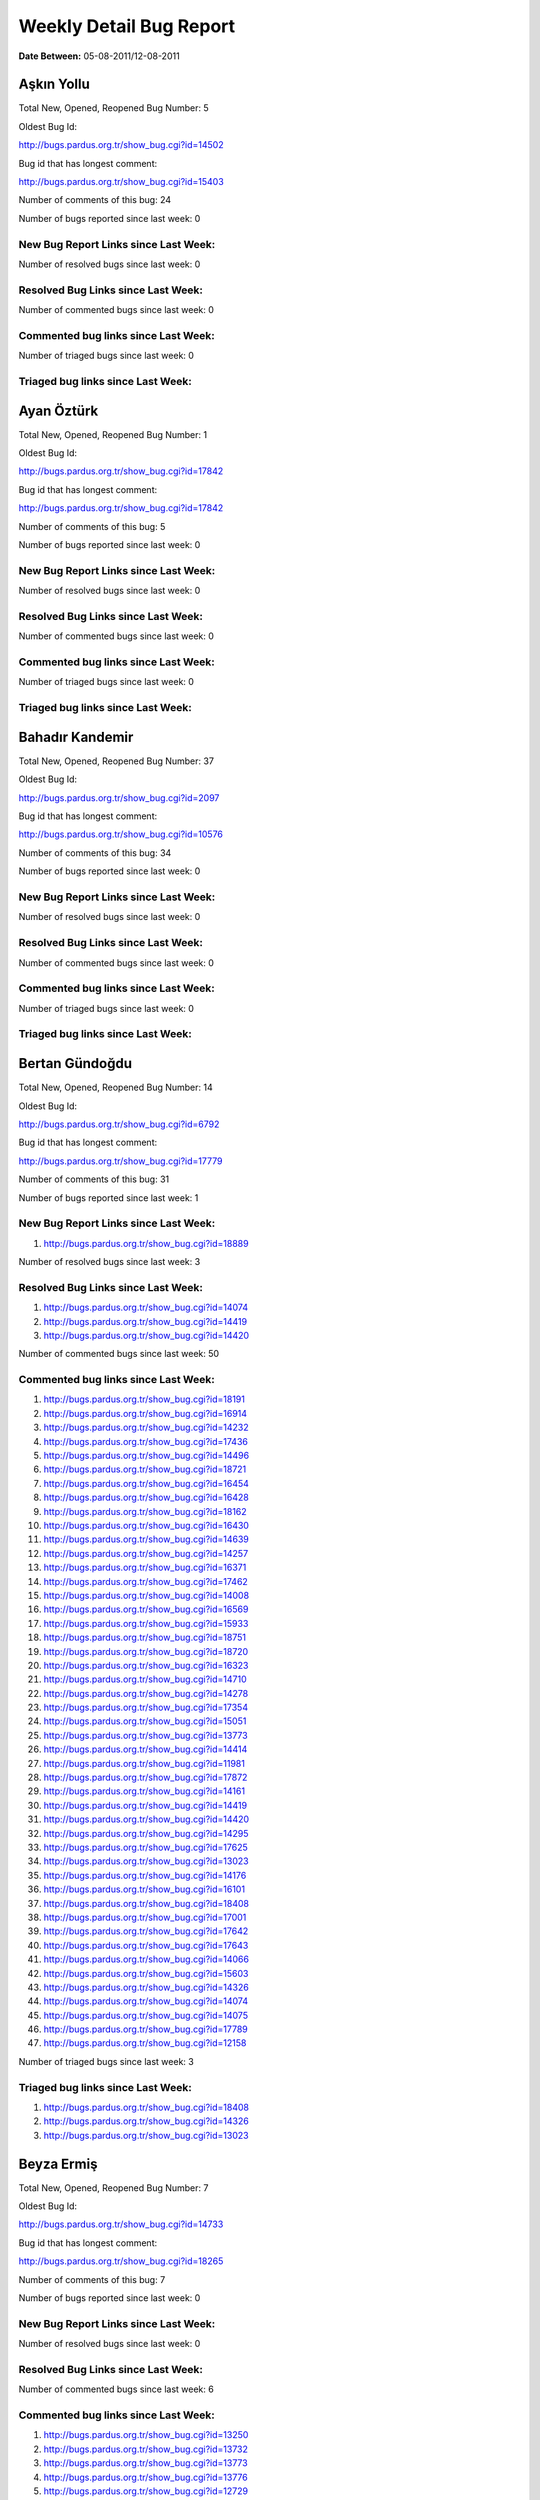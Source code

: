 Weekly Detail Bug Report
~~~~~~~~~~~~~~~~~~~~~~~~

**Date Between:** 05-08-2011/12-08-2011

Aşkın Yollu
============================================

Total New, Opened, Reopened Bug Number:
5

Oldest Bug Id:

http://bugs.pardus.org.tr/show_bug.cgi?id=14502

Bug id that has longest comment:

http://bugs.pardus.org.tr/show_bug.cgi?id=15403

Number of comments of this bug: 24

Number of bugs reported since last week: 0

New Bug Report Links since Last Week:
-------------------------------------


Number of resolved bugs since last week: 0

Resolved Bug Links since Last Week:
-----------------------------------



Number of commented bugs since last week: 0

Commented bug links since Last Week:
------------------------------------




Number of triaged bugs since last week: 0

Triaged bug links since Last Week:
------------------------------------




Ayan Öztürk
============================================

Total New, Opened, Reopened Bug Number:
1

Oldest Bug Id:

http://bugs.pardus.org.tr/show_bug.cgi?id=17842

Bug id that has longest comment:

http://bugs.pardus.org.tr/show_bug.cgi?id=17842

Number of comments of this bug: 5

Number of bugs reported since last week: 0

New Bug Report Links since Last Week:
-------------------------------------


Number of resolved bugs since last week: 0

Resolved Bug Links since Last Week:
-----------------------------------



Number of commented bugs since last week: 0

Commented bug links since Last Week:
------------------------------------




Number of triaged bugs since last week: 0

Triaged bug links since Last Week:
------------------------------------




Bahadır Kandemir
============================================

Total New, Opened, Reopened Bug Number:
37

Oldest Bug Id:

http://bugs.pardus.org.tr/show_bug.cgi?id=2097

Bug id that has longest comment:

http://bugs.pardus.org.tr/show_bug.cgi?id=10576

Number of comments of this bug: 34

Number of bugs reported since last week: 0

New Bug Report Links since Last Week:
-------------------------------------


Number of resolved bugs since last week: 0

Resolved Bug Links since Last Week:
-----------------------------------



Number of commented bugs since last week: 0

Commented bug links since Last Week:
------------------------------------




Number of triaged bugs since last week: 0

Triaged bug links since Last Week:
------------------------------------




Bertan Gündoğdu
============================================

Total New, Opened, Reopened Bug Number:
14

Oldest Bug Id:

http://bugs.pardus.org.tr/show_bug.cgi?id=6792

Bug id that has longest comment:

http://bugs.pardus.org.tr/show_bug.cgi?id=17779

Number of comments of this bug: 31

Number of bugs reported since last week: 1

New Bug Report Links since Last Week:
-------------------------------------
#. http://bugs.pardus.org.tr/show_bug.cgi?id=18889


Number of resolved bugs since last week: 3

Resolved Bug Links since Last Week:
-----------------------------------

#. http://bugs.pardus.org.tr/show_bug.cgi?id=14074
#. http://bugs.pardus.org.tr/show_bug.cgi?id=14419
#. http://bugs.pardus.org.tr/show_bug.cgi?id=14420


Number of commented bugs since last week: 50

Commented bug links since Last Week:
------------------------------------


#. http://bugs.pardus.org.tr/show_bug.cgi?id=18191
#. http://bugs.pardus.org.tr/show_bug.cgi?id=16914
#. http://bugs.pardus.org.tr/show_bug.cgi?id=14232
#. http://bugs.pardus.org.tr/show_bug.cgi?id=17436
#. http://bugs.pardus.org.tr/show_bug.cgi?id=14496
#. http://bugs.pardus.org.tr/show_bug.cgi?id=18721
#. http://bugs.pardus.org.tr/show_bug.cgi?id=16454
#. http://bugs.pardus.org.tr/show_bug.cgi?id=16428
#. http://bugs.pardus.org.tr/show_bug.cgi?id=18162
#. http://bugs.pardus.org.tr/show_bug.cgi?id=16430
#. http://bugs.pardus.org.tr/show_bug.cgi?id=14639
#. http://bugs.pardus.org.tr/show_bug.cgi?id=14257
#. http://bugs.pardus.org.tr/show_bug.cgi?id=16371
#. http://bugs.pardus.org.tr/show_bug.cgi?id=17462
#. http://bugs.pardus.org.tr/show_bug.cgi?id=14008
#. http://bugs.pardus.org.tr/show_bug.cgi?id=16569
#. http://bugs.pardus.org.tr/show_bug.cgi?id=15933
#. http://bugs.pardus.org.tr/show_bug.cgi?id=18751
#. http://bugs.pardus.org.tr/show_bug.cgi?id=18720
#. http://bugs.pardus.org.tr/show_bug.cgi?id=16323
#. http://bugs.pardus.org.tr/show_bug.cgi?id=14710
#. http://bugs.pardus.org.tr/show_bug.cgi?id=14278
#. http://bugs.pardus.org.tr/show_bug.cgi?id=17354
#. http://bugs.pardus.org.tr/show_bug.cgi?id=15051
#. http://bugs.pardus.org.tr/show_bug.cgi?id=13773
#. http://bugs.pardus.org.tr/show_bug.cgi?id=14414
#. http://bugs.pardus.org.tr/show_bug.cgi?id=11981
#. http://bugs.pardus.org.tr/show_bug.cgi?id=17872
#. http://bugs.pardus.org.tr/show_bug.cgi?id=14161
#. http://bugs.pardus.org.tr/show_bug.cgi?id=14419
#. http://bugs.pardus.org.tr/show_bug.cgi?id=14420
#. http://bugs.pardus.org.tr/show_bug.cgi?id=14295
#. http://bugs.pardus.org.tr/show_bug.cgi?id=17625
#. http://bugs.pardus.org.tr/show_bug.cgi?id=13023
#. http://bugs.pardus.org.tr/show_bug.cgi?id=14176
#. http://bugs.pardus.org.tr/show_bug.cgi?id=16101
#. http://bugs.pardus.org.tr/show_bug.cgi?id=18408
#. http://bugs.pardus.org.tr/show_bug.cgi?id=17001
#. http://bugs.pardus.org.tr/show_bug.cgi?id=17642
#. http://bugs.pardus.org.tr/show_bug.cgi?id=17643
#. http://bugs.pardus.org.tr/show_bug.cgi?id=14066
#. http://bugs.pardus.org.tr/show_bug.cgi?id=15603
#. http://bugs.pardus.org.tr/show_bug.cgi?id=14326
#. http://bugs.pardus.org.tr/show_bug.cgi?id=14074
#. http://bugs.pardus.org.tr/show_bug.cgi?id=14075
#. http://bugs.pardus.org.tr/show_bug.cgi?id=17789
#. http://bugs.pardus.org.tr/show_bug.cgi?id=12158


Number of triaged bugs since last week: 3

Triaged bug links since Last Week:
------------------------------------


#. http://bugs.pardus.org.tr/show_bug.cgi?id=18408
#. http://bugs.pardus.org.tr/show_bug.cgi?id=14326
#. http://bugs.pardus.org.tr/show_bug.cgi?id=13023


Beyza Ermiş
============================================

Total New, Opened, Reopened Bug Number:
7

Oldest Bug Id:

http://bugs.pardus.org.tr/show_bug.cgi?id=14733

Bug id that has longest comment:

http://bugs.pardus.org.tr/show_bug.cgi?id=18265

Number of comments of this bug: 7

Number of bugs reported since last week: 0

New Bug Report Links since Last Week:
-------------------------------------


Number of resolved bugs since last week: 0

Resolved Bug Links since Last Week:
-----------------------------------



Number of commented bugs since last week: 6

Commented bug links since Last Week:
------------------------------------


#. http://bugs.pardus.org.tr/show_bug.cgi?id=13250
#. http://bugs.pardus.org.tr/show_bug.cgi?id=13732
#. http://bugs.pardus.org.tr/show_bug.cgi?id=13773
#. http://bugs.pardus.org.tr/show_bug.cgi?id=13776
#. http://bugs.pardus.org.tr/show_bug.cgi?id=12729
#. http://bugs.pardus.org.tr/show_bug.cgi?id=12122


Number of triaged bugs since last week: 0

Triaged bug links since Last Week:
------------------------------------




Burak Çalışkan
============================================

Total New, Opened, Reopened Bug Number:
12

Oldest Bug Id:

http://bugs.pardus.org.tr/show_bug.cgi?id=10532

Bug id that has longest comment:

http://bugs.pardus.org.tr/show_bug.cgi?id=18654

Number of comments of this bug: 12

Number of bugs reported since last week: 2

New Bug Report Links since Last Week:
-------------------------------------
#. http://bugs.pardus.org.tr/show_bug.cgi?id=18905
#. http://bugs.pardus.org.tr/show_bug.cgi?id=18921


Number of resolved bugs since last week: 0

Resolved Bug Links since Last Week:
-----------------------------------



Number of commented bugs since last week: 2

Commented bug links since Last Week:
------------------------------------


#. http://bugs.pardus.org.tr/show_bug.cgi?id=18921
#. http://bugs.pardus.org.tr/show_bug.cgi?id=18662


Number of triaged bugs since last week: 0

Triaged bug links since Last Week:
------------------------------------




Çağlar Kilimci
============================================

Total New, Opened, Reopened Bug Number:
11

Oldest Bug Id:

http://bugs.pardus.org.tr/show_bug.cgi?id=12484

Bug id that has longest comment:

http://bugs.pardus.org.tr/show_bug.cgi?id=18305

Number of comments of this bug: 21

Number of bugs reported since last week: 0

New Bug Report Links since Last Week:
-------------------------------------


Number of resolved bugs since last week: 3

Resolved Bug Links since Last Week:
-----------------------------------

#. http://bugs.pardus.org.tr/show_bug.cgi?id=3135
#. http://bugs.pardus.org.tr/show_bug.cgi?id=7715
#. http://bugs.pardus.org.tr/show_bug.cgi?id=11920


Number of commented bugs since last week: 29

Commented bug links since Last Week:
------------------------------------


#. http://bugs.pardus.org.tr/show_bug.cgi?id=8192
#. http://bugs.pardus.org.tr/show_bug.cgi?id=11649
#. http://bugs.pardus.org.tr/show_bug.cgi?id=10499
#. http://bugs.pardus.org.tr/show_bug.cgi?id=8967
#. http://bugs.pardus.org.tr/show_bug.cgi?id=11920
#. http://bugs.pardus.org.tr/show_bug.cgi?id=10514
#. http://bugs.pardus.org.tr/show_bug.cgi?id=15764
#. http://bugs.pardus.org.tr/show_bug.cgi?id=6818
#. http://bugs.pardus.org.tr/show_bug.cgi?id=7715
#. http://bugs.pardus.org.tr/show_bug.cgi?id=16422
#. http://bugs.pardus.org.tr/show_bug.cgi?id=7848
#. http://bugs.pardus.org.tr/show_bug.cgi?id=6319
#. http://bugs.pardus.org.tr/show_bug.cgi?id=51
#. http://bugs.pardus.org.tr/show_bug.cgi?id=10552
#. http://bugs.pardus.org.tr/show_bug.cgi?id=8895
#. http://bugs.pardus.org.tr/show_bug.cgi?id=18880
#. http://bugs.pardus.org.tr/show_bug.cgi?id=7105
#. http://bugs.pardus.org.tr/show_bug.cgi?id=18754
#. http://bugs.pardus.org.tr/show_bug.cgi?id=10184
#. http://bugs.pardus.org.tr/show_bug.cgi?id=10195
#. http://bugs.pardus.org.tr/show_bug.cgi?id=7896
#. http://bugs.pardus.org.tr/show_bug.cgi?id=5728
#. http://bugs.pardus.org.tr/show_bug.cgi?id=18161
#. http://bugs.pardus.org.tr/show_bug.cgi?id=10227
#. http://bugs.pardus.org.tr/show_bug.cgi?id=9977
#. http://bugs.pardus.org.tr/show_bug.cgi?id=9850


Number of triaged bugs since last week: 0

Triaged bug links since Last Week:
------------------------------------




David Stegbauer
============================================

Total New, Opened, Reopened Bug Number:
7

Oldest Bug Id:

http://bugs.pardus.org.tr/show_bug.cgi?id=7714

Bug id that has longest comment:

http://bugs.pardus.org.tr/show_bug.cgi?id=17039

Number of comments of this bug: 17

Number of bugs reported since last week: 1

New Bug Report Links since Last Week:
-------------------------------------
#. http://bugs.pardus.org.tr/show_bug.cgi?id=18888


Number of resolved bugs since last week: 0

Resolved Bug Links since Last Week:
-----------------------------------



Number of commented bugs since last week: 0

Commented bug links since Last Week:
------------------------------------




Number of triaged bugs since last week: 0

Triaged bug links since Last Week:
------------------------------------




Erdem Bayer
============================================

Total New, Opened, Reopened Bug Number:
25

Oldest Bug Id:

http://bugs.pardus.org.tr/show_bug.cgi?id=2420

Bug id that has longest comment:

http://bugs.pardus.org.tr/show_bug.cgi?id=14640

Number of comments of this bug: 26

Number of bugs reported since last week: 0

New Bug Report Links since Last Week:
-------------------------------------


Number of resolved bugs since last week: 0

Resolved Bug Links since Last Week:
-----------------------------------



Number of commented bugs since last week: 0

Commented bug links since Last Week:
------------------------------------




Number of triaged bugs since last week: 0

Triaged bug links since Last Week:
------------------------------------




Deniz Ege Tunçay
============================================

Total New, Opened, Reopened Bug Number:
3

Oldest Bug Id:

http://bugs.pardus.org.tr/show_bug.cgi?id=6982

Bug id that has longest comment:

http://bugs.pardus.org.tr/show_bug.cgi?id=16428

Number of comments of this bug: 15

Number of bugs reported since last week: 0

New Bug Report Links since Last Week:
-------------------------------------


Number of resolved bugs since last week: 0

Resolved Bug Links since Last Week:
-----------------------------------



Number of commented bugs since last week: 0

Commented bug links since Last Week:
------------------------------------




Number of triaged bugs since last week: 0

Triaged bug links since Last Week:
------------------------------------




Emre Erenoğlu
============================================

Total New, Opened, Reopened Bug Number:
1

Oldest Bug Id:

http://bugs.pardus.org.tr/show_bug.cgi?id=17138

Bug id that has longest comment:

http://bugs.pardus.org.tr/show_bug.cgi?id=17138

Number of comments of this bug: 5

Number of bugs reported since last week: 0

New Bug Report Links since Last Week:
-------------------------------------


Number of resolved bugs since last week: 0

Resolved Bug Links since Last Week:
-----------------------------------



Number of commented bugs since last week: 0

Commented bug links since Last Week:
------------------------------------




Number of triaged bugs since last week: 0

Triaged bug links since Last Week:
------------------------------------




Emre Erenoğlu
============================================

Total New, Opened, Reopened Bug Number:
5

Oldest Bug Id:

http://bugs.pardus.org.tr/show_bug.cgi?id=10699

Bug id that has longest comment:

http://bugs.pardus.org.tr/show_bug.cgi?id=17530

Number of comments of this bug: 4

Number of bugs reported since last week: 0

New Bug Report Links since Last Week:
-------------------------------------


Number of resolved bugs since last week: 0

Resolved Bug Links since Last Week:
-----------------------------------



Number of commented bugs since last week: 0

Commented bug links since Last Week:
------------------------------------




Number of triaged bugs since last week: 0

Triaged bug links since Last Week:
------------------------------------




Eren Türkay
============================================

Total New, Opened, Reopened Bug Number:
10

Oldest Bug Id:

http://bugs.pardus.org.tr/show_bug.cgi?id=18369

Bug id that has longest comment:

http://bugs.pardus.org.tr/show_bug.cgi?id=18369

Number of comments of this bug: 13

Number of bugs reported since last week: 0

New Bug Report Links since Last Week:
-------------------------------------


Number of resolved bugs since last week: 0

Resolved Bug Links since Last Week:
-----------------------------------



Number of commented bugs since last week: 7

Commented bug links since Last Week:
------------------------------------


#. http://bugs.pardus.org.tr/show_bug.cgi?id=18672
#. http://bugs.pardus.org.tr/show_bug.cgi?id=18377
#. http://bugs.pardus.org.tr/show_bug.cgi?id=18372
#. http://bugs.pardus.org.tr/show_bug.cgi?id=18376


Number of triaged bugs since last week: 0

Triaged bug links since Last Week:
------------------------------------




Ertan Argüden
============================================

Total New, Opened, Reopened Bug Number:
1

Oldest Bug Id:

http://bugs.pardus.org.tr/show_bug.cgi?id=11776

Bug id that has longest comment:

http://bugs.pardus.org.tr/show_bug.cgi?id=11776

Number of comments of this bug: 6

Number of bugs reported since last week: 0

New Bug Report Links since Last Week:
-------------------------------------


Number of resolved bugs since last week: 0

Resolved Bug Links since Last Week:
-----------------------------------



Number of commented bugs since last week: 0

Commented bug links since Last Week:
------------------------------------




Number of triaged bugs since last week: 0

Triaged bug links since Last Week:
------------------------------------




Ertuğrul Erata
============================================

Total New, Opened, Reopened Bug Number:
3

Oldest Bug Id:

http://bugs.pardus.org.tr/show_bug.cgi?id=4785

Bug id that has longest comment:

http://bugs.pardus.org.tr/show_bug.cgi?id=4785

Number of comments of this bug: 15

Number of bugs reported since last week: 0

New Bug Report Links since Last Week:
-------------------------------------


Number of resolved bugs since last week: 0

Resolved Bug Links since Last Week:
-----------------------------------



Number of commented bugs since last week: 0

Commented bug links since Last Week:
------------------------------------




Number of triaged bugs since last week: 0

Triaged bug links since Last Week:
------------------------------------




Fatih Arslan
============================================

Total New, Opened, Reopened Bug Number:
89

Oldest Bug Id:

http://bugs.pardus.org.tr/show_bug.cgi?id=10499

Bug id that has longest comment:

http://bugs.pardus.org.tr/show_bug.cgi?id=16053

Number of comments of this bug: 85

Number of bugs reported since last week: 1

New Bug Report Links since Last Week:
-------------------------------------
#. http://bugs.pardus.org.tr/show_bug.cgi?id=18904


Number of resolved bugs since last week: 5

Resolved Bug Links since Last Week:
-----------------------------------

#. http://bugs.pardus.org.tr/show_bug.cgi?id=18626
#. http://bugs.pardus.org.tr/show_bug.cgi?id=18748
#. http://bugs.pardus.org.tr/show_bug.cgi?id=16410
#. http://bugs.pardus.org.tr/show_bug.cgi?id=18875
#. http://bugs.pardus.org.tr/show_bug.cgi?id=18924


Number of commented bugs since last week: 28

Commented bug links since Last Week:
------------------------------------


#. http://bugs.pardus.org.tr/show_bug.cgi?id=18157
#. http://bugs.pardus.org.tr/show_bug.cgi?id=18626
#. http://bugs.pardus.org.tr/show_bug.cgi?id=18819
#. http://bugs.pardus.org.tr/show_bug.cgi?id=17510
#. http://bugs.pardus.org.tr/show_bug.cgi?id=18823
#. http://bugs.pardus.org.tr/show_bug.cgi?id=18748
#. http://bugs.pardus.org.tr/show_bug.cgi?id=18826
#. http://bugs.pardus.org.tr/show_bug.cgi?id=18924
#. http://bugs.pardus.org.tr/show_bug.cgi?id=17229
#. http://bugs.pardus.org.tr/show_bug.cgi?id=18350
#. http://bugs.pardus.org.tr/show_bug.cgi?id=17775
#. http://bugs.pardus.org.tr/show_bug.cgi?id=16371
#. http://bugs.pardus.org.tr/show_bug.cgi?id=18935
#. http://bugs.pardus.org.tr/show_bug.cgi?id=16410
#. http://bugs.pardus.org.tr/show_bug.cgi?id=18875
#. http://bugs.pardus.org.tr/show_bug.cgi?id=17116


Number of triaged bugs since last week: 0

Triaged bug links since Last Week:
------------------------------------




Fatih Aşıcı
============================================

Total New, Opened, Reopened Bug Number:
61

Oldest Bug Id:

http://bugs.pardus.org.tr/show_bug.cgi?id=693

Bug id that has longest comment:

http://bugs.pardus.org.tr/show_bug.cgi?id=4191

Number of comments of this bug: 28

Number of bugs reported since last week: 1

New Bug Report Links since Last Week:
-------------------------------------
#. http://bugs.pardus.org.tr/show_bug.cgi?id=18911


Number of resolved bugs since last week: 1

Resolved Bug Links since Last Week:
-----------------------------------

#. http://bugs.pardus.org.tr/show_bug.cgi?id=18907


Number of commented bugs since last week: 5

Commented bug links since Last Week:
------------------------------------


#. http://bugs.pardus.org.tr/show_bug.cgi?id=18907
#. http://bugs.pardus.org.tr/show_bug.cgi?id=13108


Number of triaged bugs since last week: 0

Triaged bug links since Last Week:
------------------------------------




Fethican Coşkuner
============================================

Total New, Opened, Reopened Bug Number:
3

Oldest Bug Id:

http://bugs.pardus.org.tr/show_bug.cgi?id=18313

Bug id that has longest comment:

http://bugs.pardus.org.tr/show_bug.cgi?id=18313

Number of comments of this bug: 2

Number of bugs reported since last week: 0

New Bug Report Links since Last Week:
-------------------------------------


Number of resolved bugs since last week: 0

Resolved Bug Links since Last Week:
-----------------------------------



Number of commented bugs since last week: 0

Commented bug links since Last Week:
------------------------------------




Number of triaged bugs since last week: 0

Triaged bug links since Last Week:
------------------------------------




Gökçen Eraslan
============================================

Total New, Opened, Reopened Bug Number:
310

Oldest Bug Id:

http://bugs.pardus.org.tr/show_bug.cgi?id=2371

Bug id that has longest comment:

http://bugs.pardus.org.tr/show_bug.cgi?id=12145

Number of comments of this bug: 35

Number of bugs reported since last week: 6

New Bug Report Links since Last Week:
-------------------------------------
#. http://bugs.pardus.org.tr/show_bug.cgi?id=18882
#. http://bugs.pardus.org.tr/show_bug.cgi?id=18887
#. http://bugs.pardus.org.tr/show_bug.cgi?id=18890
#. http://bugs.pardus.org.tr/show_bug.cgi?id=18898
#. http://bugs.pardus.org.tr/show_bug.cgi?id=18899
#. http://bugs.pardus.org.tr/show_bug.cgi?id=18915


Number of resolved bugs since last week: 0

Resolved Bug Links since Last Week:
-----------------------------------



Number of commented bugs since last week: 8

Commented bug links since Last Week:
------------------------------------


#. http://bugs.pardus.org.tr/show_bug.cgi?id=18823
#. http://bugs.pardus.org.tr/show_bug.cgi?id=13773
#. http://bugs.pardus.org.tr/show_bug.cgi?id=6511
#. http://bugs.pardus.org.tr/show_bug.cgi?id=16659
#. http://bugs.pardus.org.tr/show_bug.cgi?id=16436
#. http://bugs.pardus.org.tr/show_bug.cgi?id=18684


Number of triaged bugs since last week: 0

Triaged bug links since Last Week:
------------------------------------




Gökhan Özkan
============================================

Total New, Opened, Reopened Bug Number:
1

Oldest Bug Id:

http://bugs.pardus.org.tr/show_bug.cgi?id=13551

Bug id that has longest comment:

http://bugs.pardus.org.tr/show_bug.cgi?id=13551

Number of comments of this bug: 1

Number of bugs reported since last week: 0

New Bug Report Links since Last Week:
-------------------------------------


Number of resolved bugs since last week: 0

Resolved Bug Links since Last Week:
-----------------------------------



Number of commented bugs since last week: 0

Commented bug links since Last Week:
------------------------------------




Number of triaged bugs since last week: 0

Triaged bug links since Last Week:
------------------------------------




Gökmen Göksel
============================================

Total New, Opened, Reopened Bug Number:
52

Oldest Bug Id:

http://bugs.pardus.org.tr/show_bug.cgi?id=1780

Bug id that has longest comment:

http://bugs.pardus.org.tr/show_bug.cgi?id=1780

Number of comments of this bug: 22

Number of bugs reported since last week: 1

New Bug Report Links since Last Week:
-------------------------------------
#. http://bugs.pardus.org.tr/show_bug.cgi?id=18895


Number of resolved bugs since last week: 0

Resolved Bug Links since Last Week:
-----------------------------------



Number of commented bugs since last week: 2

Commented bug links since Last Week:
------------------------------------


#. http://bugs.pardus.org.tr/show_bug.cgi?id=18895


Number of triaged bugs since last week: 0

Triaged bug links since Last Week:
------------------------------------




Gökhan Özbulak
============================================

Total New, Opened, Reopened Bug Number:
26

Oldest Bug Id:

http://bugs.pardus.org.tr/show_bug.cgi?id=8386

Bug id that has longest comment:

http://bugs.pardus.org.tr/show_bug.cgi?id=8386

Number of comments of this bug: 21

Number of bugs reported since last week: 1

New Bug Report Links since Last Week:
-------------------------------------
#. http://bugs.pardus.org.tr/show_bug.cgi?id=18884


Number of resolved bugs since last week: 3

Resolved Bug Links since Last Week:
-----------------------------------

#. http://bugs.pardus.org.tr/show_bug.cgi?id=17925
#. http://bugs.pardus.org.tr/show_bug.cgi?id=17073
#. http://bugs.pardus.org.tr/show_bug.cgi?id=17538


Number of commented bugs since last week: 40

Commented bug links since Last Week:
------------------------------------


#. http://bugs.pardus.org.tr/show_bug.cgi?id=17088
#. http://bugs.pardus.org.tr/show_bug.cgi?id=17538
#. http://bugs.pardus.org.tr/show_bug.cgi?id=17925
#. http://bugs.pardus.org.tr/show_bug.cgi?id=17167
#. http://bugs.pardus.org.tr/show_bug.cgi?id=17168
#. http://bugs.pardus.org.tr/show_bug.cgi?id=18837
#. http://bugs.pardus.org.tr/show_bug.cgi?id=18461
#. http://bugs.pardus.org.tr/show_bug.cgi?id=17136
#. http://bugs.pardus.org.tr/show_bug.cgi?id=18466
#. http://bugs.pardus.org.tr/show_bug.cgi?id=15149
#. http://bugs.pardus.org.tr/show_bug.cgi?id=17073
#. http://bugs.pardus.org.tr/show_bug.cgi?id=16949
#. http://bugs.pardus.org.tr/show_bug.cgi?id=18872
#. http://bugs.pardus.org.tr/show_bug.cgi?id=17597
#. http://bugs.pardus.org.tr/show_bug.cgi?id=18624
#. http://bugs.pardus.org.tr/show_bug.cgi?id=18884
#. http://bugs.pardus.org.tr/show_bug.cgi?id=15302
#. http://bugs.pardus.org.tr/show_bug.cgi?id=15304
#. http://bugs.pardus.org.tr/show_bug.cgi?id=17097
#. http://bugs.pardus.org.tr/show_bug.cgi?id=16330
#. http://bugs.pardus.org.tr/show_bug.cgi?id=1848
#. http://bugs.pardus.org.tr/show_bug.cgi?id=18513
#. http://bugs.pardus.org.tr/show_bug.cgi?id=6485
#. http://bugs.pardus.org.tr/show_bug.cgi?id=8409
#. http://bugs.pardus.org.tr/show_bug.cgi?id=16094
#. http://bugs.pardus.org.tr/show_bug.cgi?id=18022
#. http://bugs.pardus.org.tr/show_bug.cgi?id=18416
#. http://bugs.pardus.org.tr/show_bug.cgi?id=5118


Number of triaged bugs since last week: 16

Triaged bug links since Last Week:
------------------------------------


#. http://bugs.pardus.org.tr/show_bug.cgi?id=17597
#. http://bugs.pardus.org.tr/show_bug.cgi?id=17432
#. http://bugs.pardus.org.tr/show_bug.cgi?id=17097
#. http://bugs.pardus.org.tr/show_bug.cgi?id=17168
#. http://bugs.pardus.org.tr/show_bug.cgi?id=15149
#. http://bugs.pardus.org.tr/show_bug.cgi?id=15304
#. http://bugs.pardus.org.tr/show_bug.cgi?id=15302
#. http://bugs.pardus.org.tr/show_bug.cgi?id=18022
#. http://bugs.pardus.org.tr/show_bug.cgi?id=18416
#. http://bugs.pardus.org.tr/show_bug.cgi?id=18461
#. http://bugs.pardus.org.tr/show_bug.cgi?id=17167
#. http://bugs.pardus.org.tr/show_bug.cgi?id=1848
#. http://bugs.pardus.org.tr/show_bug.cgi?id=5118
#. http://bugs.pardus.org.tr/show_bug.cgi?id=8409
#. http://bugs.pardus.org.tr/show_bug.cgi?id=17136
#. http://bugs.pardus.org.tr/show_bug.cgi?id=6485


Gürkan Zengin
============================================

Total New, Opened, Reopened Bug Number:
1

Oldest Bug Id:

http://bugs.pardus.org.tr/show_bug.cgi?id=11116

Bug id that has longest comment:

http://bugs.pardus.org.tr/show_bug.cgi?id=11116

Number of comments of this bug: 5

Number of bugs reported since last week: 0

New Bug Report Links since Last Week:
-------------------------------------


Number of resolved bugs since last week: 0

Resolved Bug Links since Last Week:
-----------------------------------



Number of commented bugs since last week: 0

Commented bug links since Last Week:
------------------------------------




Number of triaged bugs since last week: 0

Triaged bug links since Last Week:
------------------------------------




Ekrem Seren
============================================

Total New, Opened, Reopened Bug Number:
1

Oldest Bug Id:

http://bugs.pardus.org.tr/show_bug.cgi?id=11076

Bug id that has longest comment:

http://bugs.pardus.org.tr/show_bug.cgi?id=11076

Number of comments of this bug: 5

Number of bugs reported since last week: 0

New Bug Report Links since Last Week:
-------------------------------------


Number of resolved bugs since last week: 0

Resolved Bug Links since Last Week:
-----------------------------------



Number of commented bugs since last week: 0

Commented bug links since Last Week:
------------------------------------




Number of triaged bugs since last week: 0

Triaged bug links since Last Week:
------------------------------------




H. İbrahim Güngör
============================================

Total New, Opened, Reopened Bug Number:
24

Oldest Bug Id:

http://bugs.pardus.org.tr/show_bug.cgi?id=6319

Bug id that has longest comment:

http://bugs.pardus.org.tr/show_bug.cgi?id=6319

Number of comments of this bug: 69

Number of bugs reported since last week: 3

New Bug Report Links since Last Week:
-------------------------------------
#. http://bugs.pardus.org.tr/show_bug.cgi?id=18909
#. http://bugs.pardus.org.tr/show_bug.cgi?id=18910
#. http://bugs.pardus.org.tr/show_bug.cgi?id=18930


Number of resolved bugs since last week: 2

Resolved Bug Links since Last Week:
-----------------------------------

#. http://bugs.pardus.org.tr/show_bug.cgi?id=18894
#. http://bugs.pardus.org.tr/show_bug.cgi?id=18924


Number of commented bugs since last week: 23

Commented bug links since Last Week:
------------------------------------


#. http://bugs.pardus.org.tr/show_bug.cgi?id=18369
#. http://bugs.pardus.org.tr/show_bug.cgi?id=18370
#. http://bugs.pardus.org.tr/show_bug.cgi?id=18883
#. http://bugs.pardus.org.tr/show_bug.cgi?id=18372
#. http://bugs.pardus.org.tr/show_bug.cgi?id=18374
#. http://bugs.pardus.org.tr/show_bug.cgi?id=18375
#. http://bugs.pardus.org.tr/show_bug.cgi?id=18376
#. http://bugs.pardus.org.tr/show_bug.cgi?id=18377
#. http://bugs.pardus.org.tr/show_bug.cgi?id=18924
#. http://bugs.pardus.org.tr/show_bug.cgi?id=13773
#. http://bugs.pardus.org.tr/show_bug.cgi?id=18894
#. http://bugs.pardus.org.tr/show_bug.cgi?id=15912
#. http://bugs.pardus.org.tr/show_bug.cgi?id=18837
#. http://bugs.pardus.org.tr/show_bug.cgi?id=12122
#. http://bugs.pardus.org.tr/show_bug.cgi?id=15422


Number of triaged bugs since last week: 0

Triaged bug links since Last Week:
------------------------------------




Rajeev J Sebastian
============================================

Total New, Opened, Reopened Bug Number:
1

Oldest Bug Id:

http://bugs.pardus.org.tr/show_bug.cgi?id=10625

Bug id that has longest comment:

http://bugs.pardus.org.tr/show_bug.cgi?id=10625

Number of comments of this bug: 10

Number of bugs reported since last week: 0

New Bug Report Links since Last Week:
-------------------------------------


Number of resolved bugs since last week: 0

Resolved Bug Links since Last Week:
-----------------------------------



Number of commented bugs since last week: 0

Commented bug links since Last Week:
------------------------------------




Number of triaged bugs since last week: 0

Triaged bug links since Last Week:
------------------------------------




İşbaran Akçayır
============================================

Total New, Opened, Reopened Bug Number:
7

Oldest Bug Id:

http://bugs.pardus.org.tr/show_bug.cgi?id=10328

Bug id that has longest comment:

http://bugs.pardus.org.tr/show_bug.cgi?id=15051

Number of comments of this bug: 19

Number of bugs reported since last week: 0

New Bug Report Links since Last Week:
-------------------------------------


Number of resolved bugs since last week: 0

Resolved Bug Links since Last Week:
-----------------------------------



Number of commented bugs since last week: 0

Commented bug links since Last Week:
------------------------------------




Number of triaged bugs since last week: 0

Triaged bug links since Last Week:
------------------------------------




Uğur Çetin
============================================

Total New, Opened, Reopened Bug Number:
7

Oldest Bug Id:

http://bugs.pardus.org.tr/show_bug.cgi?id=10837

Bug id that has longest comment:

http://bugs.pardus.org.tr/show_bug.cgi?id=12875

Number of comments of this bug: 21

Number of bugs reported since last week: 0

New Bug Report Links since Last Week:
-------------------------------------


Number of resolved bugs since last week: 0

Resolved Bug Links since Last Week:
-----------------------------------



Number of commented bugs since last week: 0

Commented bug links since Last Week:
------------------------------------




Number of triaged bugs since last week: 0

Triaged bug links since Last Week:
------------------------------------




Kenan Pelit
============================================

Total New, Opened, Reopened Bug Number:
1

Oldest Bug Id:

http://bugs.pardus.org.tr/show_bug.cgi?id=11424

Bug id that has longest comment:

http://bugs.pardus.org.tr/show_bug.cgi?id=11424

Number of comments of this bug: 8

Number of bugs reported since last week: 0

New Bug Report Links since Last Week:
-------------------------------------


Number of resolved bugs since last week: 0

Resolved Bug Links since Last Week:
-----------------------------------



Number of commented bugs since last week: 0

Commented bug links since Last Week:
------------------------------------




Number of triaged bugs since last week: 0

Triaged bug links since Last Week:
------------------------------------




Kaan Özdinçer
============================================

Total New, Opened, Reopened Bug Number:
1

Oldest Bug Id:

http://bugs.pardus.org.tr/show_bug.cgi?id=11253

Bug id that has longest comment:

http://bugs.pardus.org.tr/show_bug.cgi?id=11253

Number of comments of this bug: 14

Number of bugs reported since last week: 0

New Bug Report Links since Last Week:
-------------------------------------


Number of resolved bugs since last week: 0

Resolved Bug Links since Last Week:
-----------------------------------



Number of commented bugs since last week: 1

Commented bug links since Last Week:
------------------------------------


#. http://bugs.pardus.org.tr/show_bug.cgi?id=18056


Number of triaged bugs since last week: 0

Triaged bug links since Last Week:
------------------------------------




Kaan Özdinçer
============================================

Total New, Opened, Reopened Bug Number:
7

Oldest Bug Id:

http://bugs.pardus.org.tr/show_bug.cgi?id=11758

Bug id that has longest comment:

http://bugs.pardus.org.tr/show_bug.cgi?id=18056

Number of comments of this bug: 14

Number of bugs reported since last week: 1

New Bug Report Links since Last Week:
-------------------------------------
#. http://bugs.pardus.org.tr/show_bug.cgi?id=18913


Number of resolved bugs since last week: 0

Resolved Bug Links since Last Week:
-----------------------------------



Number of commented bugs since last week: 1

Commented bug links since Last Week:
------------------------------------


#. http://bugs.pardus.org.tr/show_bug.cgi?id=18056


Number of triaged bugs since last week: 0

Triaged bug links since Last Week:
------------------------------------




Koray Löker
============================================

Total New, Opened, Reopened Bug Number:
10

Oldest Bug Id:

http://bugs.pardus.org.tr/show_bug.cgi?id=11363

Bug id that has longest comment:

http://bugs.pardus.org.tr/show_bug.cgi?id=18192

Number of comments of this bug: 15

Number of bugs reported since last week: 0

New Bug Report Links since Last Week:
-------------------------------------


Number of resolved bugs since last week: 1

Resolved Bug Links since Last Week:
-----------------------------------

#. http://bugs.pardus.org.tr/show_bug.cgi?id=1704


Number of commented bugs since last week: 11

Commented bug links since Last Week:
------------------------------------


#. http://bugs.pardus.org.tr/show_bug.cgi?id=7003
#. http://bugs.pardus.org.tr/show_bug.cgi?id=1704
#. http://bugs.pardus.org.tr/show_bug.cgi?id=18889
#. http://bugs.pardus.org.tr/show_bug.cgi?id=14186
#. http://bugs.pardus.org.tr/show_bug.cgi?id=14008
#. http://bugs.pardus.org.tr/show_bug.cgi?id=7011
#. http://bugs.pardus.org.tr/show_bug.cgi?id=53
#. http://bugs.pardus.org.tr/show_bug.cgi?id=18264
#. http://bugs.pardus.org.tr/show_bug.cgi?id=17211


Number of triaged bugs since last week: 0

Triaged bug links since Last Week:
------------------------------------




Mehmet Özdemir
============================================

Total New, Opened, Reopened Bug Number:
18

Oldest Bug Id:

http://bugs.pardus.org.tr/show_bug.cgi?id=9806

Bug id that has longest comment:

http://bugs.pardus.org.tr/show_bug.cgi?id=17507

Number of comments of this bug: 22

Number of bugs reported since last week: 0

New Bug Report Links since Last Week:
-------------------------------------


Number of resolved bugs since last week: 1

Resolved Bug Links since Last Week:
-----------------------------------

#. http://bugs.pardus.org.tr/show_bug.cgi?id=18513


Number of commented bugs since last week: 23

Commented bug links since Last Week:
------------------------------------


#. http://bugs.pardus.org.tr/show_bug.cgi?id=18513
#. http://bugs.pardus.org.tr/show_bug.cgi?id=18306
#. http://bugs.pardus.org.tr/show_bug.cgi?id=16949


Number of triaged bugs since last week: 0

Triaged bug links since Last Week:
------------------------------------




Meltem Parmaksız
============================================

Total New, Opened, Reopened Bug Number:
9

Oldest Bug Id:

http://bugs.pardus.org.tr/show_bug.cgi?id=15376

Bug id that has longest comment:

http://bugs.pardus.org.tr/show_bug.cgi?id=15376

Number of comments of this bug: 11

Number of bugs reported since last week: 3

New Bug Report Links since Last Week:
-------------------------------------
#. http://bugs.pardus.org.tr/show_bug.cgi?id=18936
#. http://bugs.pardus.org.tr/show_bug.cgi?id=18937
#. http://bugs.pardus.org.tr/show_bug.cgi?id=18938


Number of resolved bugs since last week: 14

Resolved Bug Links since Last Week:
-----------------------------------

#. http://bugs.pardus.org.tr/show_bug.cgi?id=18153
#. http://bugs.pardus.org.tr/show_bug.cgi?id=18154
#. http://bugs.pardus.org.tr/show_bug.cgi?id=18865
#. http://bugs.pardus.org.tr/show_bug.cgi?id=18866
#. http://bugs.pardus.org.tr/show_bug.cgi?id=18864
#. http://bugs.pardus.org.tr/show_bug.cgi?id=17264
#. http://bugs.pardus.org.tr/show_bug.cgi?id=16724
#. http://bugs.pardus.org.tr/show_bug.cgi?id=18332
#. http://bugs.pardus.org.tr/show_bug.cgi?id=18871
#. http://bugs.pardus.org.tr/show_bug.cgi?id=18870
#. http://bugs.pardus.org.tr/show_bug.cgi?id=18869
#. http://bugs.pardus.org.tr/show_bug.cgi?id=18333
#. http://bugs.pardus.org.tr/show_bug.cgi?id=15654
#. http://bugs.pardus.org.tr/show_bug.cgi?id=18152


Number of commented bugs since last week: 54

Commented bug links since Last Week:
------------------------------------


#. http://bugs.pardus.org.tr/show_bug.cgi?id=18937
#. http://bugs.pardus.org.tr/show_bug.cgi?id=18331
#. http://bugs.pardus.org.tr/show_bug.cgi?id=18332
#. http://bugs.pardus.org.tr/show_bug.cgi?id=18333
#. http://bugs.pardus.org.tr/show_bug.cgi?id=17313
#. http://bugs.pardus.org.tr/show_bug.cgi?id=15653
#. http://bugs.pardus.org.tr/show_bug.cgi?id=15654
#. http://bugs.pardus.org.tr/show_bug.cgi?id=18929
#. http://bugs.pardus.org.tr/show_bug.cgi?id=18864
#. http://bugs.pardus.org.tr/show_bug.cgi?id=18868
#. http://bugs.pardus.org.tr/show_bug.cgi?id=18869
#. http://bugs.pardus.org.tr/show_bug.cgi?id=18870
#. http://bugs.pardus.org.tr/show_bug.cgi?id=18871
#. http://bugs.pardus.org.tr/show_bug.cgi?id=18933
#. http://bugs.pardus.org.tr/show_bug.cgi?id=18900
#. http://bugs.pardus.org.tr/show_bug.cgi?id=18901
#. http://bugs.pardus.org.tr/show_bug.cgi?id=18902
#. http://bugs.pardus.org.tr/show_bug.cgi?id=18903
#. http://bugs.pardus.org.tr/show_bug.cgi?id=18908
#. http://bugs.pardus.org.tr/show_bug.cgi?id=18909
#. http://bugs.pardus.org.tr/show_bug.cgi?id=18910
#. http://bugs.pardus.org.tr/show_bug.cgi?id=18917
#. http://bugs.pardus.org.tr/show_bug.cgi?id=18918
#. http://bugs.pardus.org.tr/show_bug.cgi?id=18151
#. http://bugs.pardus.org.tr/show_bug.cgi?id=18152
#. http://bugs.pardus.org.tr/show_bug.cgi?id=18919
#. http://bugs.pardus.org.tr/show_bug.cgi?id=17264
#. http://bugs.pardus.org.tr/show_bug.cgi?id=18920
#. http://bugs.pardus.org.tr/show_bug.cgi?id=18931
#. http://bugs.pardus.org.tr/show_bug.cgi?id=18932
#. http://bugs.pardus.org.tr/show_bug.cgi?id=18928
#. http://bugs.pardus.org.tr/show_bug.cgi?id=18934
#. http://bugs.pardus.org.tr/show_bug.cgi?id=18935
#. http://bugs.pardus.org.tr/show_bug.cgi?id=18936
#. http://bugs.pardus.org.tr/show_bug.cgi?id=16724
#. http://bugs.pardus.org.tr/show_bug.cgi?id=18938


Number of triaged bugs since last week: 0

Triaged bug links since Last Week:
------------------------------------




Mehmet Emre Atasever
============================================

Total New, Opened, Reopened Bug Number:
4

Oldest Bug Id:

http://bugs.pardus.org.tr/show_bug.cgi?id=10810

Bug id that has longest comment:

http://bugs.pardus.org.tr/show_bug.cgi?id=13831

Number of comments of this bug: 19

Number of bugs reported since last week: 0

New Bug Report Links since Last Week:
-------------------------------------


Number of resolved bugs since last week: 0

Resolved Bug Links since Last Week:
-----------------------------------



Number of commented bugs since last week: 4

Commented bug links since Last Week:
------------------------------------


#. http://bugs.pardus.org.tr/show_bug.cgi?id=18906
#. http://bugs.pardus.org.tr/show_bug.cgi?id=18892


Number of triaged bugs since last week: 0

Triaged bug links since Last Week:
------------------------------------




Mesutcan Kurt
============================================

Total New, Opened, Reopened Bug Number:
8

Oldest Bug Id:

http://bugs.pardus.org.tr/show_bug.cgi?id=5027

Bug id that has longest comment:

http://bugs.pardus.org.tr/show_bug.cgi?id=5027

Number of comments of this bug: 9

Number of bugs reported since last week: 0

New Bug Report Links since Last Week:
-------------------------------------


Number of resolved bugs since last week: 0

Resolved Bug Links since Last Week:
-----------------------------------



Number of commented bugs since last week: 0

Commented bug links since Last Week:
------------------------------------




Number of triaged bugs since last week: 0

Triaged bug links since Last Week:
------------------------------------




Mete Bilgin
============================================

Total New, Opened, Reopened Bug Number:
7

Oldest Bug Id:

http://bugs.pardus.org.tr/show_bug.cgi?id=9583

Bug id that has longest comment:

http://bugs.pardus.org.tr/show_bug.cgi?id=17419

Number of comments of this bug: 26

Number of bugs reported since last week: 0

New Bug Report Links since Last Week:
-------------------------------------


Number of resolved bugs since last week: 0

Resolved Bug Links since Last Week:
-----------------------------------



Number of commented bugs since last week: 0

Commented bug links since Last Week:
------------------------------------




Number of triaged bugs since last week: 0

Triaged bug links since Last Week:
------------------------------------




Mete Alpaslan
============================================

Total New, Opened, Reopened Bug Number:
108

Oldest Bug Id:

http://bugs.pardus.org.tr/show_bug.cgi?id=994

Bug id that has longest comment:

http://bugs.pardus.org.tr/show_bug.cgi?id=11503

Number of comments of this bug: 35

Number of bugs reported since last week: 0

New Bug Report Links since Last Week:
-------------------------------------


Number of resolved bugs since last week: 0

Resolved Bug Links since Last Week:
-----------------------------------



Number of commented bugs since last week: 0

Commented bug links since Last Week:
------------------------------------




Number of triaged bugs since last week: 0

Triaged bug links since Last Week:
------------------------------------




Metin Akdere
============================================

Total New, Opened, Reopened Bug Number:
14

Oldest Bug Id:

http://bugs.pardus.org.tr/show_bug.cgi?id=3259

Bug id that has longest comment:

http://bugs.pardus.org.tr/show_bug.cgi?id=17669

Number of comments of this bug: 53

Number of bugs reported since last week: 0

New Bug Report Links since Last Week:
-------------------------------------


Number of resolved bugs since last week: 4

Resolved Bug Links since Last Week:
-----------------------------------

#. http://bugs.pardus.org.tr/show_bug.cgi?id=17510
#. http://bugs.pardus.org.tr/show_bug.cgi?id=18663
#. http://bugs.pardus.org.tr/show_bug.cgi?id=26
#. http://bugs.pardus.org.tr/show_bug.cgi?id=18754


Number of commented bugs since last week: 9

Commented bug links since Last Week:
------------------------------------


#. http://bugs.pardus.org.tr/show_bug.cgi?id=18754
#. http://bugs.pardus.org.tr/show_bug.cgi?id=16883
#. http://bugs.pardus.org.tr/show_bug.cgi?id=26
#. http://bugs.pardus.org.tr/show_bug.cgi?id=17510
#. http://bugs.pardus.org.tr/show_bug.cgi?id=18663


Number of triaged bugs since last week: 0

Triaged bug links since Last Week:
------------------------------------




Türker Sezer
============================================

Total New, Opened, Reopened Bug Number:
3

Oldest Bug Id:

http://bugs.pardus.org.tr/show_bug.cgi?id=15603

Bug id that has longest comment:

http://bugs.pardus.org.tr/show_bug.cgi?id=15603

Number of comments of this bug: 8

Number of bugs reported since last week: 0

New Bug Report Links since Last Week:
-------------------------------------


Number of resolved bugs since last week: 0

Resolved Bug Links since Last Week:
-----------------------------------



Number of commented bugs since last week: 0

Commented bug links since Last Week:
------------------------------------




Number of triaged bugs since last week: 0

Triaged bug links since Last Week:
------------------------------------




Mehmet Nur Olcay
============================================

Total New, Opened, Reopened Bug Number:
3

Oldest Bug Id:

http://bugs.pardus.org.tr/show_bug.cgi?id=10829

Bug id that has longest comment:

http://bugs.pardus.org.tr/show_bug.cgi?id=10829

Number of comments of this bug: 7

Number of bugs reported since last week: 0

New Bug Report Links since Last Week:
-------------------------------------


Number of resolved bugs since last week: 0

Resolved Bug Links since Last Week:
-----------------------------------



Number of commented bugs since last week: 0

Commented bug links since Last Week:
------------------------------------




Number of triaged bugs since last week: 0

Triaged bug links since Last Week:
------------------------------------




Nihat Ciddi
============================================

Total New, Opened, Reopened Bug Number:
2

Oldest Bug Id:

http://bugs.pardus.org.tr/show_bug.cgi?id=11701

Bug id that has longest comment:

http://bugs.pardus.org.tr/show_bug.cgi?id=11701

Number of comments of this bug: 4

Number of bugs reported since last week: 0

New Bug Report Links since Last Week:
-------------------------------------


Number of resolved bugs since last week: 0

Resolved Bug Links since Last Week:
-----------------------------------



Number of commented bugs since last week: 0

Commented bug links since Last Week:
------------------------------------




Number of triaged bugs since last week: 0

Triaged bug links since Last Week:
------------------------------------




Necdet Yücel
============================================

Total New, Opened, Reopened Bug Number:
6

Oldest Bug Id:

http://bugs.pardus.org.tr/show_bug.cgi?id=8525

Bug id that has longest comment:

http://bugs.pardus.org.tr/show_bug.cgi?id=18444

Number of comments of this bug: 17

Number of bugs reported since last week: 0

New Bug Report Links since Last Week:
-------------------------------------


Number of resolved bugs since last week: 0

Resolved Bug Links since Last Week:
-----------------------------------



Number of commented bugs since last week: 0

Commented bug links since Last Week:
------------------------------------




Number of triaged bugs since last week: 0

Triaged bug links since Last Week:
------------------------------------




Necmettin Begiter
============================================

Total New, Opened, Reopened Bug Number:
4

Oldest Bug Id:

http://bugs.pardus.org.tr/show_bug.cgi?id=1898

Bug id that has longest comment:

http://bugs.pardus.org.tr/show_bug.cgi?id=5080

Number of comments of this bug: 25

Number of bugs reported since last week: 0

New Bug Report Links since Last Week:
-------------------------------------


Number of resolved bugs since last week: 0

Resolved Bug Links since Last Week:
-----------------------------------



Number of commented bugs since last week: 0

Commented bug links since Last Week:
------------------------------------




Number of triaged bugs since last week: 0

Triaged bug links since Last Week:
------------------------------------




Oğuz Yarımtepe
============================================

Total New, Opened, Reopened Bug Number:
1

Oldest Bug Id:

http://bugs.pardus.org.tr/show_bug.cgi?id=4179

Bug id that has longest comment:

http://bugs.pardus.org.tr/show_bug.cgi?id=4179

Number of comments of this bug: 38

Number of bugs reported since last week: 0

New Bug Report Links since Last Week:
-------------------------------------


Number of resolved bugs since last week: 0

Resolved Bug Links since Last Week:
-----------------------------------



Number of commented bugs since last week: 0

Commented bug links since Last Week:
------------------------------------




Number of triaged bugs since last week: 0

Triaged bug links since Last Week:
------------------------------------




Onur Küçük
============================================

Total New, Opened, Reopened Bug Number:
4

Oldest Bug Id:

http://bugs.pardus.org.tr/show_bug.cgi?id=51

Bug id that has longest comment:

http://bugs.pardus.org.tr/show_bug.cgi?id=14641

Number of comments of this bug: 16

Number of bugs reported since last week: 0

New Bug Report Links since Last Week:
-------------------------------------


Number of resolved bugs since last week: 4

Resolved Bug Links since Last Week:
-----------------------------------

#. http://bugs.pardus.org.tr/show_bug.cgi?id=16788
#. http://bugs.pardus.org.tr/show_bug.cgi?id=18919
#. http://bugs.pardus.org.tr/show_bug.cgi?id=18918
#. http://bugs.pardus.org.tr/show_bug.cgi?id=18920


Number of commented bugs since last week: 23

Commented bug links since Last Week:
------------------------------------


#. http://bugs.pardus.org.tr/show_bug.cgi?id=18912
#. http://bugs.pardus.org.tr/show_bug.cgi?id=18754
#. http://bugs.pardus.org.tr/show_bug.cgi?id=18917
#. http://bugs.pardus.org.tr/show_bug.cgi?id=18918
#. http://bugs.pardus.org.tr/show_bug.cgi?id=18599
#. http://bugs.pardus.org.tr/show_bug.cgi?id=18920
#. http://bugs.pardus.org.tr/show_bug.cgi?id=18890
#. http://bugs.pardus.org.tr/show_bug.cgi?id=18919
#. http://bugs.pardus.org.tr/show_bug.cgi?id=18924
#. http://bugs.pardus.org.tr/show_bug.cgi?id=16371
#. http://bugs.pardus.org.tr/show_bug.cgi?id=16788
#. http://bugs.pardus.org.tr/show_bug.cgi?id=18750


Number of triaged bugs since last week: 0

Triaged bug links since Last Week:
------------------------------------




Ozan Çağlayan
============================================

Total New, Opened, Reopened Bug Number:
279

Oldest Bug Id:

http://bugs.pardus.org.tr/show_bug.cgi?id=1848

Bug id that has longest comment:

http://bugs.pardus.org.tr/show_bug.cgi?id=15946

Number of comments of this bug: 97

Number of bugs reported since last week: 10

New Bug Report Links since Last Week:
-------------------------------------
#. http://bugs.pardus.org.tr/show_bug.cgi?id=18881
#. http://bugs.pardus.org.tr/show_bug.cgi?id=18891
#. http://bugs.pardus.org.tr/show_bug.cgi?id=18896
#. http://bugs.pardus.org.tr/show_bug.cgi?id=18897
#. http://bugs.pardus.org.tr/show_bug.cgi?id=18901
#. http://bugs.pardus.org.tr/show_bug.cgi?id=18902
#. http://bugs.pardus.org.tr/show_bug.cgi?id=18903
#. http://bugs.pardus.org.tr/show_bug.cgi?id=18925
#. http://bugs.pardus.org.tr/show_bug.cgi?id=18926
#. http://bugs.pardus.org.tr/show_bug.cgi?id=18929


Number of resolved bugs since last week: 17

Resolved Bug Links since Last Week:
-----------------------------------

#. http://bugs.pardus.org.tr/show_bug.cgi?id=17775
#. http://bugs.pardus.org.tr/show_bug.cgi?id=18762
#. http://bugs.pardus.org.tr/show_bug.cgi?id=18441
#. http://bugs.pardus.org.tr/show_bug.cgi?id=12583
#. http://bugs.pardus.org.tr/show_bug.cgi?id=11223
#. http://bugs.pardus.org.tr/show_bug.cgi?id=16094
#. http://bugs.pardus.org.tr/show_bug.cgi?id=17639
#. http://bugs.pardus.org.tr/show_bug.cgi?id=8591
#. http://bugs.pardus.org.tr/show_bug.cgi?id=18840
#. http://bugs.pardus.org.tr/show_bug.cgi?id=18550
#. http://bugs.pardus.org.tr/show_bug.cgi?id=8891
#. http://bugs.pardus.org.tr/show_bug.cgi?id=18582
#. http://bugs.pardus.org.tr/show_bug.cgi?id=17525
#. http://bugs.pardus.org.tr/show_bug.cgi?id=18314
#. http://bugs.pardus.org.tr/show_bug.cgi?id=18560
#. http://bugs.pardus.org.tr/show_bug.cgi?id=18549
#. http://bugs.pardus.org.tr/show_bug.cgi?id=17587


Number of commented bugs since last week: 49

Commented bug links since Last Week:
------------------------------------


#. http://bugs.pardus.org.tr/show_bug.cgi?id=18560
#. http://bugs.pardus.org.tr/show_bug.cgi?id=18311
#. http://bugs.pardus.org.tr/show_bug.cgi?id=18441
#. http://bugs.pardus.org.tr/show_bug.cgi?id=18314
#. http://bugs.pardus.org.tr/show_bug.cgi?id=8591
#. http://bugs.pardus.org.tr/show_bug.cgi?id=18582
#. http://bugs.pardus.org.tr/show_bug.cgi?id=18840
#. http://bugs.pardus.org.tr/show_bug.cgi?id=18159
#. http://bugs.pardus.org.tr/show_bug.cgi?id=18334
#. http://bugs.pardus.org.tr/show_bug.cgi?id=18598
#. http://bugs.pardus.org.tr/show_bug.cgi?id=18735
#. http://bugs.pardus.org.tr/show_bug.cgi?id=18610
#. http://bugs.pardus.org.tr/show_bug.cgi?id=17587
#. http://bugs.pardus.org.tr/show_bug.cgi?id=16436
#. http://bugs.pardus.org.tr/show_bug.cgi?id=8891
#. http://bugs.pardus.org.tr/show_bug.cgi?id=18442
#. http://bugs.pardus.org.tr/show_bug.cgi?id=17525
#. http://bugs.pardus.org.tr/show_bug.cgi?id=18880
#. http://bugs.pardus.org.tr/show_bug.cgi?id=18759
#. http://bugs.pardus.org.tr/show_bug.cgi?id=18762
#. http://bugs.pardus.org.tr/show_bug.cgi?id=18763
#. http://bugs.pardus.org.tr/show_bug.cgi?id=18766
#. http://bugs.pardus.org.tr/show_bug.cgi?id=18896
#. http://bugs.pardus.org.tr/show_bug.cgi?id=17789
#. http://bugs.pardus.org.tr/show_bug.cgi?id=16094
#. http://bugs.pardus.org.tr/show_bug.cgi?id=18655
#. http://bugs.pardus.org.tr/show_bug.cgi?id=5728
#. http://bugs.pardus.org.tr/show_bug.cgi?id=18914
#. http://bugs.pardus.org.tr/show_bug.cgi?id=16742
#. http://bugs.pardus.org.tr/show_bug.cgi?id=18662
#. http://bugs.pardus.org.tr/show_bug.cgi?id=16487
#. http://bugs.pardus.org.tr/show_bug.cgi?id=17639
#. http://bugs.pardus.org.tr/show_bug.cgi?id=17775
#. http://bugs.pardus.org.tr/show_bug.cgi?id=16754
#. http://bugs.pardus.org.tr/show_bug.cgi?id=10227
#. http://bugs.pardus.org.tr/show_bug.cgi?id=18549
#. http://bugs.pardus.org.tr/show_bug.cgi?id=18550
#. http://bugs.pardus.org.tr/show_bug.cgi?id=16887
#. http://bugs.pardus.org.tr/show_bug.cgi?id=16381


Number of triaged bugs since last week: 0

Triaged bug links since Last Week:
------------------------------------




Renan Çakırerk
============================================

Total New, Opened, Reopened Bug Number:
32

Oldest Bug Id:

http://bugs.pardus.org.tr/show_bug.cgi?id=6487

Bug id that has longest comment:

http://bugs.pardus.org.tr/show_bug.cgi?id=6487

Number of comments of this bug: 33

Number of bugs reported since last week: 1

New Bug Report Links since Last Week:
-------------------------------------
#. http://bugs.pardus.org.tr/show_bug.cgi?id=18883


Number of resolved bugs since last week: 0

Resolved Bug Links since Last Week:
-----------------------------------



Number of commented bugs since last week: 0

Commented bug links since Last Week:
------------------------------------




Number of triaged bugs since last week: 0

Triaged bug links since Last Week:
------------------------------------




Recep Kırmızı
============================================

Total New, Opened, Reopened Bug Number:
2

Oldest Bug Id:

http://bugs.pardus.org.tr/show_bug.cgi?id=8967

Bug id that has longest comment:

http://bugs.pardus.org.tr/show_bug.cgi?id=8967

Number of comments of this bug: 12

Number of bugs reported since last week: 0

New Bug Report Links since Last Week:
-------------------------------------


Number of resolved bugs since last week: 0

Resolved Bug Links since Last Week:
-----------------------------------



Number of commented bugs since last week: 3

Commented bug links since Last Week:
------------------------------------


#. http://bugs.pardus.org.tr/show_bug.cgi?id=17088


Number of triaged bugs since last week: 0

Triaged bug links since Last Week:
------------------------------------




Serdar Dalgıç
============================================

Total New, Opened, Reopened Bug Number:
50

Oldest Bug Id:

http://bugs.pardus.org.tr/show_bug.cgi?id=5728

Bug id that has longest comment:

http://bugs.pardus.org.tr/show_bug.cgi?id=12443

Number of comments of this bug: 48

Number of bugs reported since last week: 2

New Bug Report Links since Last Week:
-------------------------------------
#. http://bugs.pardus.org.tr/show_bug.cgi?id=18916
#. http://bugs.pardus.org.tr/show_bug.cgi?id=18922


Number of resolved bugs since last week: 5

Resolved Bug Links since Last Week:
-----------------------------------

#. http://bugs.pardus.org.tr/show_bug.cgi?id=18893
#. http://bugs.pardus.org.tr/show_bug.cgi?id=15035
#. http://bugs.pardus.org.tr/show_bug.cgi?id=11599
#. http://bugs.pardus.org.tr/show_bug.cgi?id=10441
#. http://bugs.pardus.org.tr/show_bug.cgi?id=18161


Number of commented bugs since last week: 21

Commented bug links since Last Week:
------------------------------------


#. http://bugs.pardus.org.tr/show_bug.cgi?id=5728
#. http://bugs.pardus.org.tr/show_bug.cgi?id=17088
#. http://bugs.pardus.org.tr/show_bug.cgi?id=18850
#. http://bugs.pardus.org.tr/show_bug.cgi?id=18916
#. http://bugs.pardus.org.tr/show_bug.cgi?id=18876
#. http://bugs.pardus.org.tr/show_bug.cgi?id=18923
#. http://bugs.pardus.org.tr/show_bug.cgi?id=18924
#. http://bugs.pardus.org.tr/show_bug.cgi?id=18893
#. http://bugs.pardus.org.tr/show_bug.cgi?id=11599
#. http://bugs.pardus.org.tr/show_bug.cgi?id=18161
#. http://bugs.pardus.org.tr/show_bug.cgi?id=13108
#. http://bugs.pardus.org.tr/show_bug.cgi?id=18837
#. http://bugs.pardus.org.tr/show_bug.cgi?id=18921
#. http://bugs.pardus.org.tr/show_bug.cgi?id=10441
#. http://bugs.pardus.org.tr/show_bug.cgi?id=15035
#. http://bugs.pardus.org.tr/show_bug.cgi?id=17116


Number of triaged bugs since last week: 0

Triaged bug links since Last Week:
------------------------------------




Semen Cirit
============================================

Total New, Opened, Reopened Bug Number:
6

Oldest Bug Id:

http://bugs.pardus.org.tr/show_bug.cgi?id=9867

Bug id that has longest comment:

http://bugs.pardus.org.tr/show_bug.cgi?id=9867

Number of comments of this bug: 6

Number of bugs reported since last week: 0

New Bug Report Links since Last Week:
-------------------------------------


Number of resolved bugs since last week: 0

Resolved Bug Links since Last Week:
-----------------------------------



Number of commented bugs since last week: 3

Commented bug links since Last Week:
------------------------------------


#. http://bugs.pardus.org.tr/show_bug.cgi?id=5728
#. http://bugs.pardus.org.tr/show_bug.cgi?id=18306


Number of triaged bugs since last week: 0

Triaged bug links since Last Week:
------------------------------------




Erkan Tekman
============================================

Total New, Opened, Reopened Bug Number:
2

Oldest Bug Id:

http://bugs.pardus.org.tr/show_bug.cgi?id=15664

Bug id that has longest comment:

http://bugs.pardus.org.tr/show_bug.cgi?id=15664

Number of comments of this bug: 26

Number of bugs reported since last week: 0

New Bug Report Links since Last Week:
-------------------------------------


Number of resolved bugs since last week: 0

Resolved Bug Links since Last Week:
-----------------------------------



Number of commented bugs since last week: 0

Commented bug links since Last Week:
------------------------------------




Number of triaged bugs since last week: 0

Triaged bug links since Last Week:
------------------------------------




Michael Austin
============================================

Total New, Opened, Reopened Bug Number:
2

Oldest Bug Id:

http://bugs.pardus.org.tr/show_bug.cgi?id=8192

Bug id that has longest comment:

http://bugs.pardus.org.tr/show_bug.cgi?id=13545

Number of comments of this bug: 11

Number of bugs reported since last week: 0

New Bug Report Links since Last Week:
-------------------------------------


Number of resolved bugs since last week: 0

Resolved Bug Links since Last Week:
-----------------------------------



Number of commented bugs since last week: 0

Commented bug links since Last Week:
------------------------------------




Number of triaged bugs since last week: 0

Triaged bug links since Last Week:
------------------------------------




Nicolas Lara
============================================

Total New, Opened, Reopened Bug Number:
1

Oldest Bug Id:

http://bugs.pardus.org.tr/show_bug.cgi?id=7321

Bug id that has longest comment:

http://bugs.pardus.org.tr/show_bug.cgi?id=7321

Number of comments of this bug: 18

Number of bugs reported since last week: 0

New Bug Report Links since Last Week:
-------------------------------------


Number of resolved bugs since last week: 0

Resolved Bug Links since Last Week:
-----------------------------------



Number of commented bugs since last week: 0

Commented bug links since Last Week:
------------------------------------




Number of triaged bugs since last week: 0

Triaged bug links since Last Week:
------------------------------------




